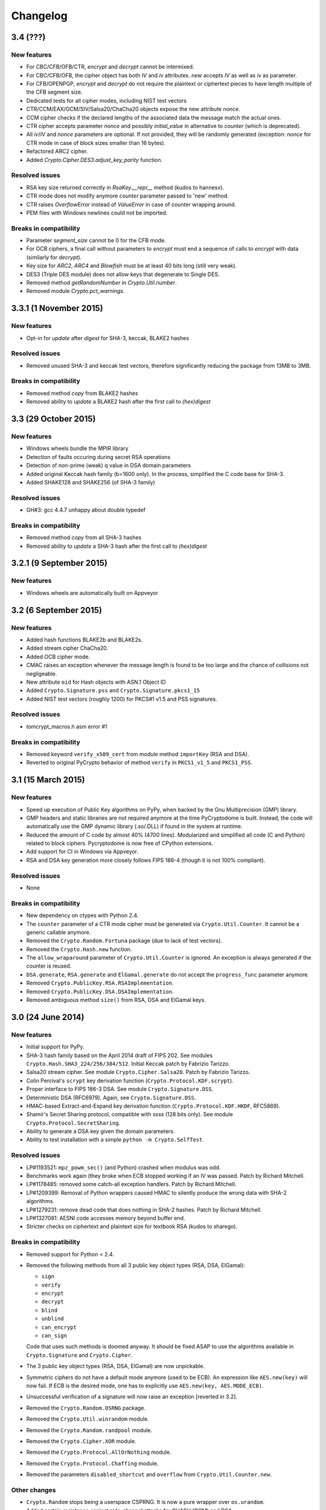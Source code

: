 Changelog
=========

3.4 (???)
+++++++++++++++++++

New features
------------

* For CBC/CFB/OFB/CTR, `encrypt` and `decrypt` cannot be intermixed.
* For CBC/CFB/OFB, the cipher object has both `IV` and `iv` attributes.
  `new` accepts `IV` as well as `iv` as parameter.
* For CFB/OPENPGP, `encrypt` and `decrypt` do not require the plaintext
  or ciphertext pieces to have length multiple of the CFB segment size.
* Dedicated tests for all cipher modes, including NIST test vectors
* CTR/CCM/EAX/GCM/SIV/Salsa20/ChaCha20 objects expose the new attribute `nonce`.
* CCM cipher checks if the declared lengths of the associated data the
  message match the actual ones.
* CTR cipher accepts parameter `nonce` and possibly `initial_value` in
  alternative to `counter` (which is deprecated).
* All `iv`/`IV` and `nonce` parameters are optional. If not provided,
  they will be randomly generated (exception: `nonce` for CTR mode in case
  of block sizes smaller than 16 bytes).
* Refactored ARC2 cipher.
* Added `Crypto.Cipher.DES3.adjust_key_parity` function.

Resolved issues
---------------

* RSA key size returned correctly in `RsaKey.__repr__` method (kudos to hannesv).
* CTR mode does not modify anymore `counter` parameter passed to 'new' method.
* CTR raises `OverflowError` instead of `ValueError` in case of counter wrapping around.
* PEM files with Windows newlines could not be imported.

Breaks in compatibility
-----------------------

* Parameter `segment_size` cannot be 0 for the CFB mode.
* For OCB ciphers, a final call without parameters to `encrypt` must end a sequence
  of calls to `encrypt` with data (similarly for `decrypt`).
* Key size for `ARC2`, `ARC4` and `Blowfish` must be at least 40 bits long (still very weak).
* DES3 (Triple DES module) does not allow keys that degenerate to Single DES.
* Removed method `getRandomNumber` in `Crypto.Util.number`.
* Removed module `Crypto.pct_warnings`.

3.3.1 (1 November 2015)
+++++++++++++++++++

New features
------------

* Opt-in for `update` after `digest` for SHA-3, keccak, BLAKE2 hashes

Resolved issues
------------

* Removed unused SHA-3 and keccak test vectors, therefore significantly reducing
  the package from 13MB to 3MB.

Breaks in compatibility
-----------------------

* Removed method `copy` from BLAKE2 hashes
* Removed ability to `update` a BLAKE2 hash after the first call to `(hex)digest`

3.3 (29 October 2015)
+++++++++++++++++++

New features
------------

* Windows wheels bundle the MPIR library
* Detection of faults occuring during secret RSA operations
* Detection of non-prime (weak) q value in DSA domain parameters
* Added original Keccak hash family (b=1600 only).
  In the process, simplified the C code base for SHA-3.
* Added SHAKE128 and SHAKE256 (of SHA-3 family)

Resolved issues
---------------

* GH#3: gcc 4.4.7 unhappy about double typedef

Breaks in compatibility
-----------------------

* Removed method `copy` from all SHA-3 hashes
* Removed ability to `update` a SHA-3 hash after the first call to `(hex)digest`

3.2.1 (9 September 2015)
+++++++++++++++++++

New features
------------

* Windows wheels are automatically built on Appveyor

3.2 (6 September 2015)
+++++++++++++++++++

New features
------------

* Added hash functions BLAKE2b and BLAKE2s.
* Added stream cipher ChaCha20.
* Added OCB cipher mode.
* CMAC raises an exception whenever the message length is found to be
  too large and the chance of collisions not negligeable.
* New attribute ``oid`` for Hash objects with ASN.1 Object ID
* Added ``Crypto.Signature.pss`` and ``Crypto.Signature.pkcs1_15``
* Added NIST test vectors (roughly 1200) for PKCS#1 v1.5 and PSS signatures.

Resolved issues
---------------

* tomcrypt_macros.h asm error #1

Breaks in compatibility
-----------------------

* Removed keyword ``verify_x509_cert`` from module method ``importKey`` (RSA and DSA).
* Reverted to original PyCrypto behavior of method ``verify`` in ``PKCS1_v1_5``
  and ``PKCS1_PSS``.

3.1 (15 March 2015)
+++++++++++++++++++

New features
------------

* Speed up execution of Public Key algorithms on PyPy, when backed
  by the Gnu Multiprecision (GMP) library.
* GMP headers and static libraries are not required anymore at the time
  PyCryptodome is built. Instead, the code will automatically use the
  GMP dynamic library (.so/.DLL) if found in the system at runtime.
* Reduced the amount of C code by almost 40% (4700 lines).
  Modularized and simplified all code (C and Python) related to block ciphers.
  Pycryptodome is now free of CPython extensions.
* Add support for CI in Windows via Appveyor.
* RSA and DSA key generation more closely follows FIPS 186-4 (though it is
  not 100% compliant).

Resolved issues
---------------

* None

Breaks in compatibility
-----------------------

* New dependency on ctypes with Python 2.4.
* The ``counter`` parameter of a CTR mode cipher must be generated via
  ``Crypto.Util.Counter``. It cannot be a generic callable anymore.
* Removed the ``Crypto.Random.Fortuna`` package (due to lack of test vectors).
* Removed the ``Crypto.Hash.new`` function.
* The ``allow_wraparound`` parameter of ``Crypto.Util.Counter`` is ignored.
  An exception is always generated if the counter is reused.
* ``DSA.generate``, ``RSA.generate`` and ``ElGamal.generate`` do not
  accept the ``progress_func`` parameter anymore.
* Removed ``Crypto.PublicKey.RSA.RSAImplementation``.
* Removed ``Crypto.PublicKey.DSA.DSAImplementation``.
* Removed ambiguous method ``size()`` from RSA, DSA and ElGamal keys.

3.0 (24 June 2014)
++++++++++++++++++

New features
------------

* Initial support for PyPy.
* SHA-3 hash family based on the April 2014 draft of FIPS 202.
  See modules ``Crypto.Hash.SHA3_224/256/384/512``.
  Initial Keccak patch by Fabrizio Tarizzo.
* Salsa20 stream cipher. See module ``Crypto.Cipher.Salsa20``.
  Patch by Fabrizio Tarizzo.
* Colin Percival's ``scrypt`` key derivation function (``Crypto.Protocol.KDF.scrypt``).
* Proper interface to FIPS 186-3 DSA. See module ``Crypto.Signature.DSS``.
* Deterministic DSA (RFC6979). Again, see ``Crypto.Signature.DSS``.
* HMAC-based Extract-and-Expand key derivation function
  (``Crypto.Protocol.KDF.HKDF``, RFC5869).
* Shamir's Secret Sharing protocol, compatible with *ssss* (128 bits only).
  See module ``Crypto.Protocol.SecretSharing``.
* Ability to generate a DSA key given the domain parameters.
* Ability to test installation with a simple ``python -m Crypto.SelfTest``.

Resolved issues
---------------

* LP#1193521: ``mpz_powm_sec()`` (and Python) crashed when modulus was odd.
* Benchmarks work again (they broke when ECB stopped working if
  an IV was passed. Patch by Richard Mitchell.
* LP#1178485: removed some catch-all exception handlers.
  Patch by Richard Mitchell.
* LP#1209399: Removal of Python wrappers caused HMAC to silently
  produce the wrong data with SHA-2 algorithms.
* LP#1279231: remove dead code that does nothing in SHA-2 hashes.
  Patch by Richard Mitchell.
* LP#1327081: AESNI code accesses memory beyond buffer end.
* Stricter checks on ciphertext and plaintext size for textbook RSA
  (kudos to sharego).

Breaks in compatibility
-----------------------

* Removed support for Python < 2.4.
* Removed the following methods from all 3 public key object types (RSA, DSA, ElGamal):

  - ``sign``
  - ``verify``
  - ``encrypt``
  - ``decrypt``
  - ``blind``
  - ``unblind``
  - ``can_encrypt``
  - ``can_sign``

  Code that uses such methods is doomed anyway. It should be fixed ASAP to
  use the algorithms available in ``Crypto.Signature`` and ``Crypto.Cipher``.
* The 3 public key object types (RSA, DSA, ElGamal) are now unpickable.
* Symmetric ciphers do not have a default mode anymore (used to be ECB).
  An expression like ``AES.new(key)`` will now fail. If ECB is the desired mode,
  one has to explicitly use ``AES.new(key, AES.MODE_ECB)``.
* Unsuccessful verification of a signature will now raise an exception [reverted in 3.2].
* Removed the ``Crypto.Random.OSRNG`` package.
* Removed the ``Crypto.Util.winrandom`` module.
* Removed the ``Crypto.Random.randpool`` module.
* Removed the ``Crypto.Cipher.XOR`` module.
* Removed the ``Crypto.Protocol.AllOrNothing`` module.
* Removed the ``Crypto.Protocol.Chaffing`` module.
* Removed the parameters ``disabled_shortcut`` and ``overflow`` from ``Crypto.Util.Counter.new``.

Other changes
-------------

* ``Crypto.Random`` stops being a userspace CSPRNG. It is now a pure wrapper over ``os.urandom``.
* Added certain resistance against side-channel attacks for GHASH (GCM) and DSA.
* More test vectors for ``HMAC-RIPEMD-160``.
* Update ``libtomcrypt`` headers and code to v1.17 (kudos to Richard Mitchell).
* RSA and DSA keys are checked for consistency as they are imported.
* Simplified build process by removing autoconf.
* Speed optimization to PBKDF2.
* Add support for MSVC.
* Replaced HMAC code with a BSD implementation. Clarified that starting from the fork,
  all contributions are released under the BSD license.
